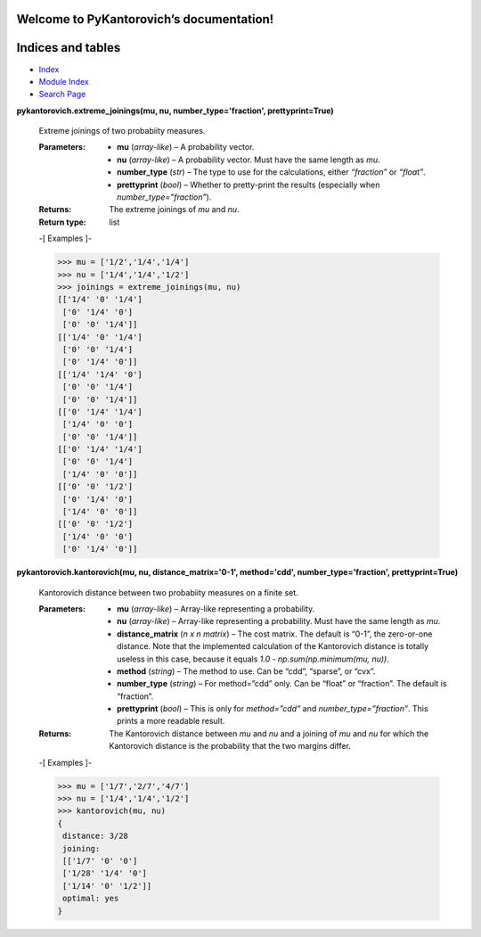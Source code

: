 
Welcome to PyKantorovich’s documentation!
*****************************************


Indices and tables
******************

*  `Index <genindex.rst>`_

*  `Module Index <py-modindex.rst>`_

*  `Search Page <search.rst>`_

**pykantorovich.extreme_joinings(mu, nu, number_type='fraction',
prettyprint=True)**

   Extreme joinings of two probabiity measures.

   :Parameters:
      *  **mu** (*array-like*) – A probability vector.

      *  **nu** (*array-like*) – A probability vector. Must have the
         same length as *mu*.

      *  **number_type** (*str*) – The type to use for the
         calculations, either *“fraction”* or *“float”*.

      *  **prettyprint** (*bool*) – Whether to pretty-print the
         results (especially when *number_type=”fraction”*).

   :Returns:
      The extreme joinings of *mu* and *nu*.

   :Return type:
      list

   -[ Examples ]-

   >>> mu = ['1/2','1/4','1/4']
   >>> nu = ['1/4','1/4','1/2']
   >>> joinings = extreme_joinings(mu, nu)
   [['1/4' '0' '1/4']
    ['0' '1/4' '0']
    ['0' '0' '1/4']]
   [['1/4' '0' '1/4']
    ['0' '0' '1/4']
    ['0' '1/4' '0']]
   [['1/4' '1/4' '0']
    ['0' '0' '1/4']
    ['0' '0' '1/4']]
   [['0' '1/4' '1/4']
    ['1/4' '0' '0']
    ['0' '0' '1/4']]
   [['0' '1/4' '1/4']
    ['0' '0' '1/4']
    ['1/4' '0' '0']]
   [['0' '0' '1/2']
    ['0' '1/4' '0']
    ['1/4' '0' '0']]
   [['0' '0' '1/2']
    ['1/4' '0' '0']
    ['0' '1/4' '0']]

**pykantorovich.kantorovich(mu, nu, distance_matrix='0-1',
method='cdd', number_type='fraction', prettyprint=True)**

   Kantorovich distance between two probabiity measures on a finite
   set.

   :Parameters:
      *  **mu** (*array-like*) – Array-like representing a
         probability.

      *  **nu** (*array-like*) – Array-like representing a
         probability. Must have the same length as *mu*.

      *  **distance_matrix** (*n x n matrix*) – The cost matrix. The
         default is “0-1”, the zero-or-one distance. Note that the
         implemented calculation of the Kantorovich distance is
         totally useless in this case, because it equals *1.0 -
         np.sum(np.minimum(mu, nu))*.

      *  **method** (*string*) – The method to use. Can be “cdd”,
         “sparse”, or “cvx”.

      *  **number_type** (*string*) – For method=”cdd” only. Can be
         “float” or “fraction”. The default is “fraction”.

      *  **prettyprint** (*bool*) – This is only for *method=”cdd”*
         and *number_type=”fraction”*. This prints a more readable
         result.

   :Returns:
   
         The Kantorovich distance between *mu* and *nu* and a joining
         of *mu* and *nu* for which the Kantorovich distance is the probability
         that the two margins differ.

   -[ Examples ]-

   >>> mu = ['1/7','2/7','4/7']
   >>> nu = ['1/4','1/4','1/2']
   >>> kantorovich(mu, nu)
   {
    distance: 3/28
    joining:
    [['1/7' '0' '0']
    ['1/28' '1/4' '0']
    ['1/14' '0' '1/2']]
    optimal: yes
   }
